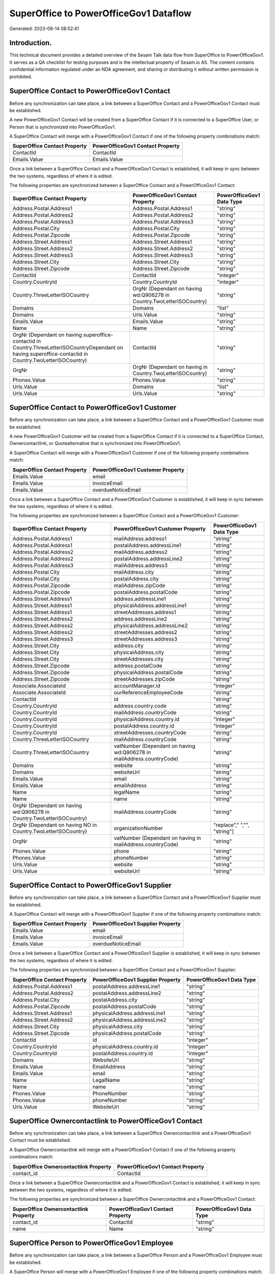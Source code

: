 =======================================
SuperOffice to PowerOfficeGov1 Dataflow
=======================================

Generated: 2023-08-14 08:52:41

Introduction.
------------

This technical document provides a detailed overview of the Sesam Talk data flow from SuperOffice to PowerOfficeGov1. It serves as a QA checklist for testing purposes and is the intellectual property of Sesam.io AS. The content contains confidential information regulated under an NDA agreement, and sharing or distributing it without written permission is prohibited.

SuperOffice Contact to PowerOfficeGov1 Contact
----------------------------------------------
Before any synchronization can take place, a link between a SuperOffice Contact and a PowerOfficeGov1 Contact must be established.

A new PowerOfficeGov1 Contact will be created from a SuperOffice Contact if it is connected to a SuperOffice User, or Person that is synchronized into PowerOfficeGov1.

A SuperOffice Contact will merge with a PowerOfficeGov1 Contact if one of the following property combinations match:

.. list-table::
   :header-rows: 1

   * - SuperOffice Contact Property
     - PowerOfficeGov1 Contact Property
   * - ContactId
     - ContactId
   * - Emails.Value
     - Emails.Value

Once a link between a SuperOffice Contact and a PowerOfficeGov1 Contact is established, it will keep in sync between the two systems, regardless of where it is edited.

The following properties are synchronized between a SuperOffice Contact and a PowerOfficeGov1 Contact:

.. list-table::
   :header-rows: 1

   * - SuperOffice Contact Property
     - PowerOfficeGov1 Contact Property
     - PowerOfficeGov1 Data Type
   * - Address.Postal.Address1
     - Address.Postal.Address1
     - "string"
   * - Address.Postal.Address2
     - Address.Postal.Address2
     - "string"
   * - Address.Postal.Address3
     - Address.Postal.Address3
     - "string"
   * - Address.Postal.City
     - Address.Postal.City
     - "string"
   * - Address.Postal.Zipcode
     - Address.Postal.Zipcode
     - "string"
   * - Address.Street.Address1
     - Address.Street.Address1
     - "string"
   * - Address.Street.Address2
     - Address.Street.Address2
     - "string"
   * - Address.Street.Address3
     - Address.Street.Address3
     - "string"
   * - Address.Street.City
     - Address.Street.City
     - "string"
   * - Address.Street.Zipcode
     - Address.Street.Zipcode
     - "string"
   * - ContactId
     - ContactId
     - "integer"
   * - Country.CountryId
     - Country.CountryId
     - "integer"
   * - Country.ThreeLetterISOCountry
     - OrgNr (Dependant on having wd:Q906278 in Country.TwoLetterISOCountry)
     - "string"
   * - Domains
     - Domains
     - "list"
   * - Domains
     - Urls.Value
     - "string"
   * - Emails.Value
     - Emails.Value
     - "string"
   * - Name
     - Name
     - "string"
   * - OrgNr (Dependant on having superoffice-contactid in Country.ThreeLetterISOCountryDependant on having superoffice-contactid in Country.TwoLetterISOCountry)
     - ContactId
     - "string"
   * - OrgNr
     - OrgNr (Dependant on having  in Country.TwoLetterISOCountry)
     - "string"
   * - Phones.Value
     - Phones.Value
     - "string"
   * - Urls.Value
     - Domains
     - "list"
   * - Urls.Value
     - Urls.Value
     - "string"


SuperOffice Contact to PowerOfficeGov1 Customer
-----------------------------------------------
Before any synchronization can take place, a link between a SuperOffice Contact and a PowerOfficeGov1 Customer must be established.

A new PowerOfficeGov1 Customer will be created from a SuperOffice Contact if it is connected to a SuperOffice Contact, Ownercontactlink, or Quotealternative that is synchronized into PowerOfficeGov1.

A SuperOffice Contact will merge with a PowerOfficeGov1 Customer if one of the following property combinations match:

.. list-table::
   :header-rows: 1

   * - SuperOffice Contact Property
     - PowerOfficeGov1 Customer Property
   * - Emails.Value
     - email
   * - Emails.Value
     - invoiceEmail
   * - Emails.Value
     - overdueNoticeEmail

Once a link between a SuperOffice Contact and a PowerOfficeGov1 Customer is established, it will keep in sync between the two systems, regardless of where it is edited.

The following properties are synchronized between a SuperOffice Contact and a PowerOfficeGov1 Customer:

.. list-table::
   :header-rows: 1

   * - SuperOffice Contact Property
     - PowerOfficeGov1 Customer Property
     - PowerOfficeGov1 Data Type
   * - Address.Postal.Address1
     - mailAddress.address1
     - "string"
   * - Address.Postal.Address1
     - postalAddress.addressLine1
     - "string"
   * - Address.Postal.Address2
     - mailAddress.address2
     - "string"
   * - Address.Postal.Address2
     - postalAddress.addressLine2
     - "string"
   * - Address.Postal.Address3
     - mailAddress.address3
     - "string"
   * - Address.Postal.City
     - mailAddress.city
     - "string"
   * - Address.Postal.City
     - postalAddress.city
     - "string"
   * - Address.Postal.Zipcode
     - mailAddress.zipCode
     - "string"
   * - Address.Postal.Zipcode
     - postalAddress.postalCode
     - "string"
   * - Address.Street.Address1
     - address.addressLine1
     - "string"
   * - Address.Street.Address1
     - physicalAddress.addressLine1
     - "string"
   * - Address.Street.Address1
     - streetAddresses.address1
     - "string"
   * - Address.Street.Address2
     - address.addressLine2
     - "string"
   * - Address.Street.Address2
     - physicalAddress.addressLine2
     - "string"
   * - Address.Street.Address2
     - streetAddresses.address2
     - "string"
   * - Address.Street.Address3
     - streetAddresses.address3
     - "string"
   * - Address.Street.City
     - address.city
     - "string"
   * - Address.Street.City
     - physicalAddress.city
     - "string"
   * - Address.Street.City
     - streetAddresses.city
     - "string"
   * - Address.Street.Zipcode
     - address.postalCode
     - "string"
   * - Address.Street.Zipcode
     - physicalAddress.postalCode
     - "string"
   * - Address.Street.Zipcode
     - streetAddresses.zipCode
     - "string"
   * - Associate.AssociateId
     - accountManager.id
     - "integer"
   * - Associate.AssociateId
     - ourReferenceEmployeeCode
     - "string"
   * - ContactId
     - id
     - "string"
   * - Country.CountryId
     - address.country.code
     - "string"
   * - Country.CountryId
     - mailAddress.countryCode
     - "string"
   * - Country.CountryId
     - physicalAddress.country.id
     - "integer"
   * - Country.CountryId
     - postalAddress.country.id
     - "integer"
   * - Country.CountryId
     - streetAddresses.countryCode
     - "string"
   * - Country.ThreeLetterISOCountry
     - mailAddress.countryCode
     - "string"
   * - Country.ThreeLetterISOCountry
     - vatNumber (Dependant on having wd:Q906278 in mailAddress.countryCode)
     - "string"
   * - Domains
     - website
     - "string"
   * - Domains
     - websiteUrl
     - "string"
   * - Emails.Value
     - email
     - "string"
   * - Emails.Value
     - emailAddress
     - "string"
   * - Name
     - legalName
     - "string"
   * - Name
     - name
     - "string"
   * - OrgNr (Dependant on having wd:Q906278 in Country.TwoLetterISOCountry)
     - mailAddress.countryCode
     - "string"
   * - OrgNr (Dependant on having NO in Country.TwoLetterISOCountry)
     - organizationNumber
     - "replace"," ","", "string"]
   * - OrgNr
     - vatNumber (Dependant on having  in mailAddress.countryCode)
     - "string"
   * - Phones.Value
     - phone
     - "string"
   * - Phones.Value
     - phoneNumber
     - "string"
   * - Urls.Value
     - website
     - "string"
   * - Urls.Value
     - websiteUrl
     - "string"


SuperOffice Contact to PowerOfficeGov1 Supplier
-----------------------------------------------
Before any synchronization can take place, a link between a SuperOffice Contact and a PowerOfficeGov1 Supplier must be established.

A SuperOffice Contact will merge with a PowerOfficeGov1 Supplier if one of the following property combinations match:

.. list-table::
   :header-rows: 1

   * - SuperOffice Contact Property
     - PowerOfficeGov1 Supplier Property
   * - Emails.Value
     - email
   * - Emails.Value
     - invoiceEmail
   * - Emails.Value
     - overdueNoticeEmail

Once a link between a SuperOffice Contact and a PowerOfficeGov1 Supplier is established, it will keep in sync between the two systems, regardless of where it is edited.

The following properties are synchronized between a SuperOffice Contact and a PowerOfficeGov1 Supplier:

.. list-table::
   :header-rows: 1

   * - SuperOffice Contact Property
     - PowerOfficeGov1 Supplier Property
     - PowerOfficeGov1 Data Type
   * - Address.Postal.Address1
     - postalAddress.addressLine1
     - "string"
   * - Address.Postal.Address2
     - postalAddress.addressLine2
     - "string"
   * - Address.Postal.City
     - postalAddress.city
     - "string"
   * - Address.Postal.Zipcode
     - postalAddress.postalCode
     - "string"
   * - Address.Street.Address1
     - physicalAddress.addressLine1
     - "string"
   * - Address.Street.Address2
     - physicalAddress.addressLine2
     - "string"
   * - Address.Street.City
     - physicalAddress.city
     - "string"
   * - Address.Street.Zipcode
     - physicalAddress.postalCode
     - "string"
   * - ContactId
     - id
     - "integer"
   * - Country.CountryId
     - physicalAddress.country.id
     - "integer"
   * - Country.CountryId
     - postalAddress.country.id
     - "integer"
   * - Domains
     - WebsiteUrl
     - "string"
   * - Emails.Value
     - EmailAddress
     - "string"
   * - Emails.Value
     - email
     - "string"
   * - Name
     - LegalName
     - "string"
   * - Name
     - name
     - "string"
   * - Phones.Value
     - PhoneNumber
     - "string"
   * - Phones.Value
     - phoneNumber
     - "string"
   * - Urls.Value
     - WebsiteUrl
     - "string"


SuperOffice Ownercontactlink to PowerOfficeGov1 Contact
-------------------------------------------------------
Before any synchronization can take place, a link between a SuperOffice Ownercontactlink and a PowerOfficeGov1 Contact must be established.

A SuperOffice Ownercontactlink will merge with a PowerOfficeGov1 Contact if one of the following property combinations match:

.. list-table::
   :header-rows: 1

   * - SuperOffice Ownercontactlink Property
     - PowerOfficeGov1 Contact Property
   * - contact_id
     - ContactId

Once a link between a SuperOffice Ownercontactlink and a PowerOfficeGov1 Contact is established, it will keep in sync between the two systems, regardless of where it is edited.

The following properties are synchronized between a SuperOffice Ownercontactlink and a PowerOfficeGov1 Contact:

.. list-table::
   :header-rows: 1

   * - SuperOffice Ownercontactlink Property
     - PowerOfficeGov1 Contact Property
     - PowerOfficeGov1 Data Type
   * - contact_id
     - ContactId
     - "string"
   * - name
     - Name
     - "string"


SuperOffice Person to PowerOfficeGov1 Employee
----------------------------------------------
Before any synchronization can take place, a link between a SuperOffice Person and a PowerOfficeGov1 Employee must be established.

A SuperOffice Person will merge with a PowerOfficeGov1 Employee if one of the following property combinations match:

.. list-table::
   :header-rows: 1

   * - SuperOffice Person Property
     - PowerOfficeGov1 Employee Property
   * - Emails.Value
     - email

Once a link between a SuperOffice Person and a PowerOfficeGov1 Employee is established, it will keep in sync between the two systems, regardless of where it is edited.

The following properties are synchronized between a SuperOffice Person and a PowerOfficeGov1 Employee:

.. list-table::
   :header-rows: 1

   * - SuperOffice Person Property
     - PowerOfficeGov1 Employee Property
     - PowerOfficeGov1 Data Type
   * - Address.Street.Address1
     - MailAddress.Address1
     - "string"
   * - Address.Street.Address1
     - address.addressLine1
     - "string"
   * - Address.Street.Address2
     - MailAddress.Address2
     - "string"
   * - Address.Street.Address2
     - address.addressLine2
     - "string"
   * - Address.Street.Address3
     - MailAddress.Address3
     - "string"
   * - Address.Street.City
     - MailAddress.City
     - "string"
   * - Address.Street.City
     - address.city
     - "string"
   * - Address.Street.Zipcode
     - MailAddress.ZipCode
     - "string"
   * - Address.Street.Zipcode
     - address.postalCode
     - "string"
   * - BirthDate
     - DateOfBirth
     - "string"
   * - BirthDate
     - dateOfBirth
     - "datetime-format","%Y-%m-%d","_."]
   * - Contact.ContactId
     - department.id
     - "if", "neq", "_.", "X"], "integer", "string"]
   * - Country.CountryId
     - MailAddress.CountryCode
     - "string"
   * - Country.CountryId
     - address.country.id
     - "integer"
   * - Emails.Value
     - email
     - "string"
   * - Firstname
     - FirstName
     - "string"
   * - Firstname
     - firstName
     - "string"
   * - Lastname
     - LastName
     - "string"
   * - Lastname
     - lastName
     - "string"
   * - MobilePhones.Value
     - phoneNumberMobile
     - "string"
   * - OfficePhones.Value
     - phoneNumberWork
     - "string"
   * - PersonId
     - Id
     - "string"
   * - PersonId
     - id
     - "integer"
   * - PrivatePhones.Value
     - phoneNumberHome
     - "string"


SuperOffice Person to PowerOfficeGov1 Person
--------------------------------------------
Before any synchronization can take place, a link between a SuperOffice Person and a PowerOfficeGov1 Person must be established.

A SuperOffice Person will merge with a PowerOfficeGov1 Person if one of the following property combinations match:

.. list-table::
   :header-rows: 1

   * - SuperOffice Person Property
     - PowerOfficeGov1 Person Property
   * - Emails.Value
     - Emails.Value

Once a link between a SuperOffice Person and a PowerOfficeGov1 Person is established, it will keep in sync between the two systems, regardless of where it is edited.

The following properties are synchronized between a SuperOffice Person and a PowerOfficeGov1 Person:

.. list-table::
   :header-rows: 1

   * - SuperOffice Person Property
     - PowerOfficeGov1 Person Property
     - PowerOfficeGov1 Data Type
   * - Address.Street.Address1
     - Address.Street.Address1
     - "string"
   * - Address.Street.Address2
     - Address.Street.Address2
     - "string"
   * - Address.Street.Address3
     - Address.Street.Address3
     - "string"
   * - Address.Street.City
     - Address.Street.City
     - "string"
   * - Address.Street.Zipcode
     - Address.Street.Zipcode
     - "string"
   * - BirthDate
     - BirthDate
     - "datetime-format","%Y-%m-%dT%H:%M:%S","_."]
   * - Contact.ContactId
     - Contact.ContactId
     - "integer"
   * - Emails.Value
     - Emails.Value
     - "string"
   * - Firstname
     - Firstname
     - "string"
   * - Lastname
     - Lastname
     - "string"
   * - MobilePhones.Value
     - MobilePhones.Value
     - "string"
   * - OfficePhones.Value
     - OfficePhones.Value
     - "string"
   * - PersonId
     - PersonId
     - "integer"
   * - PrivatePhones.Value
     - PrivatePhones.Value
     - "string"


SuperOffice User to PowerOfficeGov1 Person
------------------------------------------
Before any synchronization can take place, a link between a SuperOffice User and a PowerOfficeGov1 Person must be established.

A SuperOffice User will merge with a PowerOfficeGov1 Person if one of the following property combinations match:

.. list-table::
   :header-rows: 1

   * - SuperOffice User Property
     - PowerOfficeGov1 Person Property
   * - personEmail
     - Emails.Value

Once a link between a SuperOffice User and a PowerOfficeGov1 Person is established, it will keep in sync between the two systems, regardless of where it is edited.

The following properties are synchronized between a SuperOffice User and a PowerOfficeGov1 Person:

.. list-table::
   :header-rows: 1

   * - SuperOffice User Property
     - PowerOfficeGov1 Person Property
     - PowerOfficeGov1 Data Type
   * - contactId
     - Contact.ContactId
     - "integer"
   * - firstName
     - Firstname
     - "string"
   * - lastName
     - Lastname
     - "string"
   * - personEmail
     - Emails.Value
     - "string"


SuperOffice Contact to PowerOfficeGov1 Department
-------------------------------------------------
Before any synchronization can take place, a link between a SuperOffice Contact and a PowerOfficeGov1 Department must be established.

A new PowerOfficeGov1 Department will be created from a SuperOffice Contact if it is connected to a SuperOffice User, or Person that is synchronized into PowerOfficeGov1.

Once a link between a SuperOffice Contact and a PowerOfficeGov1 Department is established, it will keep in sync between the two systems, regardless of where it is edited.

The following properties are synchronized between a SuperOffice Contact and a PowerOfficeGov1 Department:

.. list-table::
   :header-rows: 1

   * - SuperOffice Contact Property
     - PowerOfficeGov1 Department Property
     - PowerOfficeGov1 Data Type
   * - Name
     - name
     - "string"


SuperOffice Person to PowerOfficeGov1 Contact
---------------------------------------------
Before any synchronization can take place, a link between a SuperOffice Person and a PowerOfficeGov1 Contact must be established.

A new PowerOfficeGov1 Contact will be created from a SuperOffice Person if it is connected to a SuperOffice Quotealternative that is synchronized into PowerOfficeGov1.

Once a link between a SuperOffice Person and a PowerOfficeGov1 Contact is established, it will keep in sync between the two systems, regardless of where it is edited.

The following properties are synchronized between a SuperOffice Person and a PowerOfficeGov1 Contact:

.. list-table::
   :header-rows: 1

   * - SuperOffice Person Property
     - PowerOfficeGov1 Contact Property
     - PowerOfficeGov1 Data Type
   * - Contact.ContactId
     - customer.id
     - "integer"
   * - Emails.Value
     - email
     - "string"
   * - Firstname
     - firstName
     - "string"
   * - Lastname
     - lastName
     - "string"
   * - MobilePhones.Value
     - phoneNumberMobile
     - "if","matches","+*","_."],"join"," ","slice", 1,"split", " ","_."]]],"_."]
   * - OfficePhones.Value
     - phoneNumberWork
     - "string"


SuperOffice Quotealternative to PowerOfficeGov1 Order
-----------------------------------------------------
Before any synchronization can take place, a link between a SuperOffice Quotealternative and a PowerOfficeGov1 Order must be established.

A new PowerOfficeGov1 Order will be created from a SuperOffice Quotealternative if it is connected to a SuperOffice Quoteline that is synchronized into PowerOfficeGov1.

Once a link between a SuperOffice Quotealternative and a PowerOfficeGov1 Order is established, it will keep in sync between the two systems, regardless of where it is edited.

The following properties are synchronized between a SuperOffice Quotealternative and a PowerOfficeGov1 Order:

.. list-table::
   :header-rows: 1

   * - SuperOffice Quotealternative Property
     - PowerOfficeGov1 Order Property
     - PowerOfficeGov1 Data Type
   * - Name
     - invoiceComment
     - "string"


SuperOffice Listbusinessitems to PowerOfficeGov1 Listbusinessitems
------------------------------------------------------------------
Every SuperOffice Listbusinessitems will be synchronized with a PowerOfficeGov1 Listbusinessitems.

Once a link between a SuperOffice Listbusinessitems and a PowerOfficeGov1 Listbusinessitems is established, it will keep in sync between the two systems, regardless of where it is edited.

The following properties are synchronized between a SuperOffice Listbusinessitems and a PowerOfficeGov1 Listbusinessitems:

.. list-table::
   :header-rows: 1

   * - SuperOffice Listbusinessitems Property
     - PowerOfficeGov1 Listbusinessitems Property
     - PowerOfficeGov1 Data Type
   * - Name
     - Name
     - "string"
   * - Tooltip
     - Tooltip
     - "string"


SuperOffice Listcategoryitems to PowerOfficeGov1 Listcategoryitems
------------------------------------------------------------------
Every SuperOffice Listcategoryitems will be synchronized with a PowerOfficeGov1 Listcategoryitems.

Once a link between a SuperOffice Listcategoryitems and a PowerOfficeGov1 Listcategoryitems is established, it will keep in sync between the two systems, regardless of where it is edited.

The following properties are synchronized between a SuperOffice Listcategoryitems and a PowerOfficeGov1 Listcategoryitems:

.. list-table::
   :header-rows: 1

   * - SuperOffice Listcategoryitems Property
     - PowerOfficeGov1 Listcategoryitems Property
     - PowerOfficeGov1 Data Type
   * - Name
     - Name
     - "string"
   * - Tooltip
     - Tooltip
     - "string"


SuperOffice Listproductcategoryitems to PowerOfficeGov1 Listproductcategoryitems
--------------------------------------------------------------------------------
Every SuperOffice Listproductcategoryitems will be synchronized with a PowerOfficeGov1 Listproductcategoryitems.

Once a link between a SuperOffice Listproductcategoryitems and a PowerOfficeGov1 Listproductcategoryitems is established, it will keep in sync between the two systems, regardless of where it is edited.

The following properties are synchronized between a SuperOffice Listproductcategoryitems and a PowerOfficeGov1 Listproductcategoryitems:

.. list-table::
   :header-rows: 1

   * - SuperOffice Listproductcategoryitems Property
     - PowerOfficeGov1 Listproductcategoryitems Property
     - PowerOfficeGov1 Data Type
   * - Name
     - Name
     - "string"
   * - Tooltip
     - Tooltip
     - "string"


SuperOffice Listproductcategoryitems to PowerOfficeGov1 Productgroup
--------------------------------------------------------------------
Every SuperOffice Listproductcategoryitems will be synchronized with a PowerOfficeGov1 Productgroup.

Once a link between a SuperOffice Listproductcategoryitems and a PowerOfficeGov1 Productgroup is established, it will keep in sync between the two systems, regardless of where it is edited.

The following properties are synchronized between a SuperOffice Listproductcategoryitems and a PowerOfficeGov1 Productgroup:

.. list-table::
   :header-rows: 1

   * - SuperOffice Listproductcategoryitems Property
     - PowerOfficeGov1 Productgroup Property
     - PowerOfficeGov1 Data Type
   * - Name
     - Name
     - "string"
   * - Name
     - name
     - "string"


SuperOffice Listproductfamilyitems to PowerOfficeGov1 Listproductfamilyitems
----------------------------------------------------------------------------
Every SuperOffice Listproductfamilyitems will be synchronized with a PowerOfficeGov1 Listproductfamilyitems.

Once a link between a SuperOffice Listproductfamilyitems and a PowerOfficeGov1 Listproductfamilyitems is established, it will keep in sync between the two systems, regardless of where it is edited.

The following properties are synchronized between a SuperOffice Listproductfamilyitems and a PowerOfficeGov1 Listproductfamilyitems:

.. list-table::
   :header-rows: 1

   * - SuperOffice Listproductfamilyitems Property
     - PowerOfficeGov1 Listproductfamilyitems Property
     - PowerOfficeGov1 Data Type
   * - Name
     - Name
     - "string"
   * - Tooltip
     - Tooltip
     - "string"


SuperOffice Listproducttypeitems to PowerOfficeGov1 Listproducttypeitems
------------------------------------------------------------------------
Every SuperOffice Listproducttypeitems will be synchronized with a PowerOfficeGov1 Listproducttypeitems.

Once a link between a SuperOffice Listproducttypeitems and a PowerOfficeGov1 Listproducttypeitems is established, it will keep in sync between the two systems, regardless of where it is edited.

The following properties are synchronized between a SuperOffice Listproducttypeitems and a PowerOfficeGov1 Listproducttypeitems:

.. list-table::
   :header-rows: 1

   * - SuperOffice Listproducttypeitems Property
     - PowerOfficeGov1 Listproducttypeitems Property
     - PowerOfficeGov1 Data Type
   * - Name
     - Name
     - "string"
   * - Tooltip
     - Tooltip
     - "string"


SuperOffice Listprojectstatusitems to PowerOfficeGov1 Listprojectstatusitems
----------------------------------------------------------------------------
Every SuperOffice Listprojectstatusitems will be synchronized with a PowerOfficeGov1 Listprojectstatusitems.

Once a link between a SuperOffice Listprojectstatusitems and a PowerOfficeGov1 Listprojectstatusitems is established, it will keep in sync between the two systems, regardless of where it is edited.

The following properties are synchronized between a SuperOffice Listprojectstatusitems and a PowerOfficeGov1 Listprojectstatusitems:

.. list-table::
   :header-rows: 1

   * - SuperOffice Listprojectstatusitems Property
     - PowerOfficeGov1 Listprojectstatusitems Property
     - PowerOfficeGov1 Data Type
   * - Name
     - Name
     - "string"
   * - Tooltip
     - Tooltip
     - "string"


SuperOffice Listprojecttypeitems to PowerOfficeGov1 Listprojecttypeitems
------------------------------------------------------------------------
Every SuperOffice Listprojecttypeitems will be synchronized with a PowerOfficeGov1 Listprojecttypeitems.

Once a link between a SuperOffice Listprojecttypeitems and a PowerOfficeGov1 Listprojecttypeitems is established, it will keep in sync between the two systems, regardless of where it is edited.

The following properties are synchronized between a SuperOffice Listprojecttypeitems and a PowerOfficeGov1 Listprojecttypeitems:

.. list-table::
   :header-rows: 1

   * - SuperOffice Listprojecttypeitems Property
     - PowerOfficeGov1 Listprojecttypeitems Property
     - PowerOfficeGov1 Data Type
   * - Name
     - Name
     - "string"
   * - Tooltip
     - Tooltip
     - "string"


SuperOffice Listsaletypeitems to PowerOfficeGov1 Listsaletypeitems
------------------------------------------------------------------
Every SuperOffice Listsaletypeitems will be synchronized with a PowerOfficeGov1 Listsaletypeitems.

Once a link between a SuperOffice Listsaletypeitems and a PowerOfficeGov1 Listsaletypeitems is established, it will keep in sync between the two systems, regardless of where it is edited.

The following properties are synchronized between a SuperOffice Listsaletypeitems and a PowerOfficeGov1 Listsaletypeitems:

.. list-table::
   :header-rows: 1

   * - SuperOffice Listsaletypeitems Property
     - PowerOfficeGov1 Listsaletypeitems Property
     - PowerOfficeGov1 Data Type
   * - Name
     - Name
     - "string"
   * - Tooltip
     - Tooltip
     - "string"


SuperOffice Listticketcategoryitems to PowerOfficeGov1 Listticketcategoryitems
------------------------------------------------------------------------------
Every SuperOffice Listticketcategoryitems will be synchronized with a PowerOfficeGov1 Listticketcategoryitems.

Once a link between a SuperOffice Listticketcategoryitems and a PowerOfficeGov1 Listticketcategoryitems is established, it will keep in sync between the two systems, regardless of where it is edited.

The following properties are synchronized between a SuperOffice Listticketcategoryitems and a PowerOfficeGov1 Listticketcategoryitems:

.. list-table::
   :header-rows: 1

   * - SuperOffice Listticketcategoryitems Property
     - PowerOfficeGov1 Listticketcategoryitems Property
     - PowerOfficeGov1 Data Type
   * - CategoryMaster
     - CategoryMaster
     - "string"
   * - Name
     - Name
     - "string"
   * - ParentId
     - ParentId
     - "integer"


SuperOffice Ownercontactlink to PowerOfficeGov1 Department
----------------------------------------------------------
Every SuperOffice Ownercontactlink will be synchronized with a PowerOfficeGov1 Department.

Once a link between a SuperOffice Ownercontactlink and a PowerOfficeGov1 Department is established, it will keep in sync between the two systems, regardless of where it is edited.

The following properties are synchronized between a SuperOffice Ownercontactlink and a PowerOfficeGov1 Department:

.. list-table::
   :header-rows: 1

   * - SuperOffice Ownercontactlink Property
     - PowerOfficeGov1 Department Property
     - PowerOfficeGov1 Data Type
   * - name
     - name
     - "string"


SuperOffice Ownercontactlink to PowerOfficeGov1 Departments
-----------------------------------------------------------
Every SuperOffice Ownercontactlink will be synchronized with a PowerOfficeGov1 Departments.

Once a link between a SuperOffice Ownercontactlink and a PowerOfficeGov1 Departments is established, it will keep in sync between the two systems, regardless of where it is edited.

The following properties are synchronized between a SuperOffice Ownercontactlink and a PowerOfficeGov1 Departments:

.. list-table::
   :header-rows: 1

   * - SuperOffice Ownercontactlink Property
     - PowerOfficeGov1 Departments Property
     - PowerOfficeGov1 Data Type
   * - name
     - Name
     - "string"


SuperOffice Product to PowerOfficeGov1 Product
----------------------------------------------
Every SuperOffice Product will be synchronized with a PowerOfficeGov1 Product.

If a matching PowerOfficeGov1 Product already exists, the SuperOffice Product will be merged with the existing one.
If no matching PowerOfficeGov1 Product is found, a new PowerOfficeGov1 Product will be created.

A SuperOffice Product will merge with a PowerOfficeGov1 Product if one of the following property combinations match:

.. list-table::
   :header-rows: 1

   * - SuperOffice Product Property
     - PowerOfficeGov1 Product Property
   * - ProductId
     - ProductId
   * - ERPProductKey
     - number
   * - ERPProductKey
     - ERPProductKey

Once a link between a SuperOffice Product and a PowerOfficeGov1 Product is established, it will keep in sync between the two systems, regardless of where it is edited.

The following properties are synchronized between a SuperOffice Product and a PowerOfficeGov1 Product:

.. list-table::
   :header-rows: 1

   * - SuperOffice Product Property
     - PowerOfficeGov1 Product Property
     - PowerOfficeGov1 Data Type
   * - Description
     - Description
     - "string"
   * - Description
     - description
     - "string"
   * - ERPPriceListKey
     - ERPPriceListKey
     - "string"
   * - ERPPriceListKey
     - currency.id
     - "integer"
   * - ERPProductKey
     - number
     - "string"
   * - Name
     - Name
     - "string"
   * - Name
     - name
     - "string"
   * - ProductCategoryKey
     - ProductCategoryKey
     - "string"
   * - ProductCategoryKey
     - productGroupId
     - "string"
   * - ProductFamilyKey
     - ProductFamilyKey
     - "string"
   * - ProductId
     - ProductId
     - "integer"
   * - ProductTypeKey
     - ProductTypeKey
     - "string"
   * - ProductTypeKey
     - type
     - "string"
   * - QuantityUnit
     - QuantityUnit
     - "string"
   * - QuantityUnit
     - productUnit.id
     - "integer"
   * - QuantityUnit
     - unitOfMeasureCode
     - "string"
   * - Supplier
     - Supplier
     - "string"
   * - Supplier
     - supplier.id
     - "integer"
   * - UnitCost
     - UnitCost
     - "string"
   * - UnitCost
     - costExcludingVatCurrency
     - "integer"
   * - UnitCost
     - costPrice
     - "string"
   * - UnitListPrice
     - UnitListPrice
     - "decimal"
   * - UnitListPrice
     - priceExcludingVatCurrency
     - "float"
   * - UnitListPrice
     - salesPrice
     - "string"
   * - UnitListPrice
     - unitPrice
     - "string"
   * - Url
     - Url
     - "string"
   * - VAT
     - VAT
     - "integer"
   * - VAT
     - vatCode
     - "string"
   * - VAT
     - vatType.id
     - "integer"


SuperOffice Product to PowerOfficeGov1 Productunit
--------------------------------------------------
Every SuperOffice Product will be synchronized with a PowerOfficeGov1 Productunit.

If a matching PowerOfficeGov1 Productunit already exists, the SuperOffice Product will be merged with the existing one.
If no matching PowerOfficeGov1 Productunit is found, a new PowerOfficeGov1 Productunit will be created.

A SuperOffice Product will merge with a PowerOfficeGov1 Productunit if one of the following property combinations match:

.. list-table::
   :header-rows: 1

   * - SuperOffice Product Property
     - PowerOfficeGov1 Productunit Property
   * - QuantityUnit
     - name

Once a link between a SuperOffice Product and a PowerOfficeGov1 Productunit is established, it will keep in sync between the two systems, regardless of where it is edited.

The following properties are synchronized between a SuperOffice Product and a PowerOfficeGov1 Productunit:

.. list-table::
   :header-rows: 1

   * - SuperOffice Product Property
     - PowerOfficeGov1 Productunit Property
     - PowerOfficeGov1 Data Type
   * - QuantityUnit
     - commonCode
     - "string"
   * - QuantityUnit
     - name
     - "string"


SuperOffice Product to PowerOfficeGov1 Vatcode
----------------------------------------------
Every SuperOffice Product will be synchronized with a PowerOfficeGov1 Vatcode.

Once a link between a SuperOffice Product and a PowerOfficeGov1 Vatcode is established, it will keep in sync between the two systems, regardless of where it is edited.

The following properties are synchronized between a SuperOffice Product and a PowerOfficeGov1 Vatcode:

.. list-table::
   :header-rows: 1

   * - SuperOffice Product Property
     - PowerOfficeGov1 Vatcode Property
     - PowerOfficeGov1 Data Type
   * - VAT
     - rate
     - "string"
   * - VATInfo
     - name
     - "string"


SuperOffice Project to PowerOfficeGov1 Projects
-----------------------------------------------
Every SuperOffice Project will be synchronized with a PowerOfficeGov1 Projects.

Once a link between a SuperOffice Project and a PowerOfficeGov1 Projects is established, it will keep in sync between the two systems, regardless of where it is edited.

The following properties are synchronized between a SuperOffice Project and a PowerOfficeGov1 Projects:

.. list-table::
   :header-rows: 1

   * - SuperOffice Project Property
     - PowerOfficeGov1 Projects Property
     - PowerOfficeGov1 Data Type
   * - Associate.AssociateId
     - owner.gid
     - "string"
   * - CreatedDate
     - created_at
     - "string"
   * - EndDate
     - due_on
     - "string"
   * - Name
     - name
     - "string"
   * - NextMilestoneDate
     - start_on
     - "string"


SuperOffice Quotealternative to PowerOfficeGov1 Vatcode
-------------------------------------------------------
Every SuperOffice Quotealternative will be synchronized with a PowerOfficeGov1 Vatcode.

Once a link between a SuperOffice Quotealternative and a PowerOfficeGov1 Vatcode is established, it will keep in sync between the two systems, regardless of where it is edited.

The following properties are synchronized between a SuperOffice Quotealternative and a PowerOfficeGov1 Vatcode:

.. list-table::
   :header-rows: 1

   * - SuperOffice Quotealternative Property
     - PowerOfficeGov1 Vatcode Property
     - PowerOfficeGov1 Data Type
   * - VAT
     - rate
     - "string"
   * - VATInfo
     - name
     - "string"


SuperOffice Quoteline to PowerOfficeGov1 Orderline
--------------------------------------------------
Every SuperOffice Quoteline will be synchronized with a PowerOfficeGov1 Orderline.

Once a link between a SuperOffice Quoteline and a PowerOfficeGov1 Orderline is established, it will keep in sync between the two systems, regardless of where it is edited.

The following properties are synchronized between a SuperOffice Quoteline and a PowerOfficeGov1 Orderline:

.. list-table::
   :header-rows: 1

   * - SuperOffice Quoteline Property
     - PowerOfficeGov1 Orderline Property
     - PowerOfficeGov1 Data Type
   * - DiscountPercent
     - discount
     - "float"
   * - ERPProductKey
     - product.id
     - "integer"
   * - Name
     - description
     - "string"
   * - Quantity
     - count
     - "float"
   * - QuoteAlternativeId
     - order.id
     - "integer"
   * - UnitListPrice
     - unitPriceExcludingVatCurrency
     - "float"
   * - VAT
     - vatType.id
     - "integer"


SuperOffice Quoteline to PowerOfficeGov1 Quoteline
--------------------------------------------------
Every SuperOffice Quoteline will be synchronized with a PowerOfficeGov1 Quoteline.

Once a link between a SuperOffice Quoteline and a PowerOfficeGov1 Quoteline is established, it will keep in sync between the two systems, regardless of where it is edited.

The following properties are synchronized between a SuperOffice Quoteline and a PowerOfficeGov1 Quoteline:

.. list-table::
   :header-rows: 1

   * - SuperOffice Quoteline Property
     - PowerOfficeGov1 Quoteline Property
     - PowerOfficeGov1 Data Type
   * - DiscountPercent
     - DiscountPercent
     - "integer"
   * - ERPProductKey
     - ERPProductKey
     - "string"
   * - Name
     - Name
     - "string"
   * - Quantity
     - Quantity
     - "integer"
   * - QuantityUnit
     - QuantityUnit
     - "integer"
   * - QuoteAlternativeId
     - QuoteAlternativeId
     - "integer"
   * - Rank
     - Rank (Dependant on having  in Rank)
     - "integer"
   * - TotalPrice
     - TotalPrice
     - "integer"
   * - UnitListPrice
     - UnitListPrice
     - "string"
   * - VAT
     - VAT
     - "integer"


SuperOffice Quoteline to PowerOfficeGov1 Salesorderline
-------------------------------------------------------
Every SuperOffice Quoteline will be synchronized with a PowerOfficeGov1 Salesorderline.

Once a link between a SuperOffice Quoteline and a PowerOfficeGov1 Salesorderline is established, it will keep in sync between the two systems, regardless of where it is edited.

The following properties are synchronized between a SuperOffice Quoteline and a PowerOfficeGov1 Salesorderline:

.. list-table::
   :header-rows: 1

   * - SuperOffice Quoteline Property
     - PowerOfficeGov1 Salesorderline Property
     - PowerOfficeGov1 Data Type
   * - DiscountPercent
     - Discount
     - "string"
   * - Name
     - Description
     - "string"
   * - Quantity
     - Quantity
     - "string"
   * - UnitListPrice
     - SalesOrderLineUnitPrice
     - "string"
   * - VAT
     - VatReturnSpecification
     - "string"


SuperOffice Quoteline to PowerOfficeGov1 Vatcode
------------------------------------------------
Every SuperOffice Quoteline will be synchronized with a PowerOfficeGov1 Vatcode.

Once a link between a SuperOffice Quoteline and a PowerOfficeGov1 Vatcode is established, it will keep in sync between the two systems, regardless of where it is edited.

The following properties are synchronized between a SuperOffice Quoteline and a PowerOfficeGov1 Vatcode:

.. list-table::
   :header-rows: 1

   * - SuperOffice Quoteline Property
     - PowerOfficeGov1 Vatcode Property
     - PowerOfficeGov1 Data Type
   * - VAT
     - rate
     - "string"
   * - VATInfo
     - name
     - "string"


SuperOffice Ticket to PowerOfficeGov1 Tickets
---------------------------------------------
Every SuperOffice Ticket will be synchronized with a PowerOfficeGov1 Tickets.

Once a link between a SuperOffice Ticket and a PowerOfficeGov1 Tickets is established, it will keep in sync between the two systems, regardless of where it is edited.

The following properties are synchronized between a SuperOffice Ticket and a PowerOfficeGov1 Tickets:

.. list-table::
   :header-rows: 1

   * - SuperOffice Ticket Property
     - PowerOfficeGov1 Tickets Property
     - PowerOfficeGov1 Data Type
   * - OwnedBy.AssociateId
     - requester_id
     - "string"
   * - Person.PersonId
     - assignee_id
     - "string"
   * - TimeToReply
     - due_at
     - "string"
   * - Title
     - subject
     - "string"


SuperOffice User to PowerOfficeGov1 Employee
--------------------------------------------
Every SuperOffice User will be synchronized with a PowerOfficeGov1 Employee.

If a matching PowerOfficeGov1 Employee already exists, the SuperOffice User will be merged with the existing one.
If no matching PowerOfficeGov1 Employee is found, a new PowerOfficeGov1 Employee will be created.

A SuperOffice User will merge with a PowerOfficeGov1 Employee if one of the following property combinations match:

.. list-table::
   :header-rows: 1

   * - SuperOffice User Property
     - PowerOfficeGov1 Employee Property
   * - personEmail
     - email

Once a link between a SuperOffice User and a PowerOfficeGov1 Employee is established, it will keep in sync between the two systems, regardless of where it is edited.

The following properties are synchronized between a SuperOffice User and a PowerOfficeGov1 Employee:

.. list-table::
   :header-rows: 1

   * - SuperOffice User Property
     - PowerOfficeGov1 Employee Property
     - PowerOfficeGov1 Data Type
   * - contactId
     - department.id
     - "if", "neq", "_.", "X"], "integer", "string"]
   * - firstName
     - FirstName
     - "string"
   * - firstName
     - firstName
     - "string"
   * - lastName
     - LastName
     - "string"
   * - lastName
     - lastName
     - "string"
   * - personEmail
     - email
     - "string"


SuperOffice User to PowerOfficeGov1 Listcategoryitems
-----------------------------------------------------
Every SuperOffice User will be synchronized with a PowerOfficeGov1 Listcategoryitems.

Once a link between a SuperOffice User and a PowerOfficeGov1 Listcategoryitems is established, it will keep in sync between the two systems, regardless of where it is edited.

The following properties are synchronized between a SuperOffice User and a PowerOfficeGov1 Listcategoryitems:

.. list-table::
   :header-rows: 1

   * - SuperOffice User Property
     - PowerOfficeGov1 Listcategoryitems Property
     - PowerOfficeGov1 Data Type
   * - contactCategory
     - Name
     - "string"

